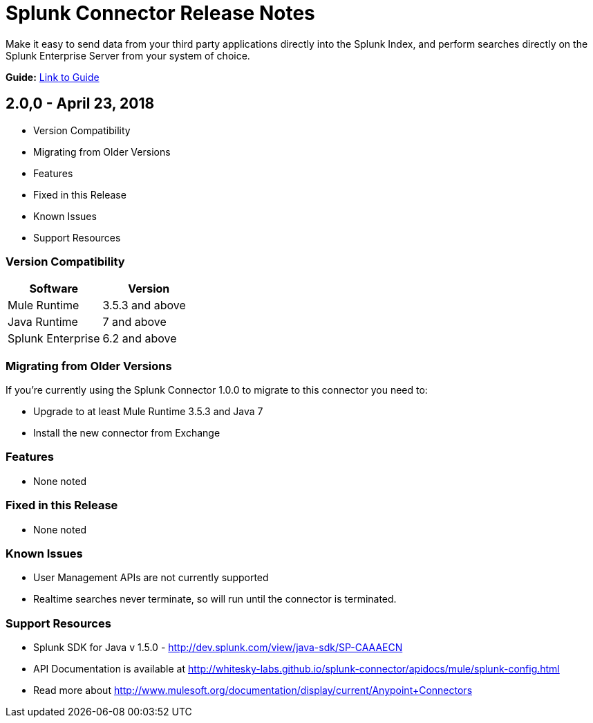 = Splunk Connector Release Notes

Make it easy to send data from your third party applications directly into the Splunk Index, and perform searches directly on the Splunk Enterprise Server from your system of choice.

*Guide:* link:user-guide.adoc[Link to Guide]

== 2.0,0 - April 23, 2018

- Version Compatibility
- Migrating from Older Versions
- Features
- Fixed in this Release
- Known Issues
- Support Resources

=== Version Compatibility

[width="100%", cols="2", options="header"]
|===
|Software |Version
|Mule Runtime |3.5.3 and above
|Java Runtime |7 and above
|Splunk Enterprise |6.2 and above
|===

=== Migrating from Older Versions

If you’re currently using the Splunk Connector 1.0.0 to migrate to this connector you need to:

- Upgrade to at least Mule Runtime 3.5.3 and Java 7
- Install the new connector from Exchange

=== Features

- None noted

=== Fixed in this Release

- None noted

=== Known Issues

- User Management APIs are not currently supported
- Realtime searches never terminate, so will run until the connector is terminated.

=== Support Resources
- Splunk SDK for Java v 1.5.0 - http://dev.splunk.com/view/java-sdk/SP-CAAAECN
- API Documentation is available at http://whitesky-labs.github.io/splunk-connector/apidocs/mule/splunk-config.html
- Read more about http://www.mulesoft.org/documentation/display/current/Anypoint+Connectors
